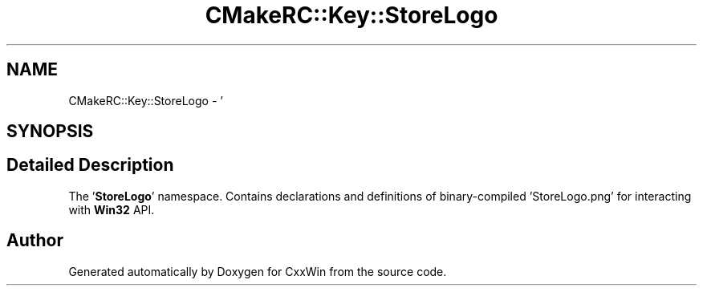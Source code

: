 .TH "CMakeRC::Key::StoreLogo" 3Version 1.0.1" "CxxWin" \" -*- nroff -*-
.ad l
.nh
.SH NAME
CMakeRC::Key::StoreLogo \- '  

.SH SYNOPSIS
.br
.PP
.SH "Detailed Description"
.PP 
' 

The '\fBStoreLogo\fP' namespace\&. Contains declarations and definitions of binary-compiled 'StoreLogo\&.png' for interacting with \fBWin32\fP API\&. 
.SH "Author"
.PP 
Generated automatically by Doxygen for CxxWin from the source code\&.
